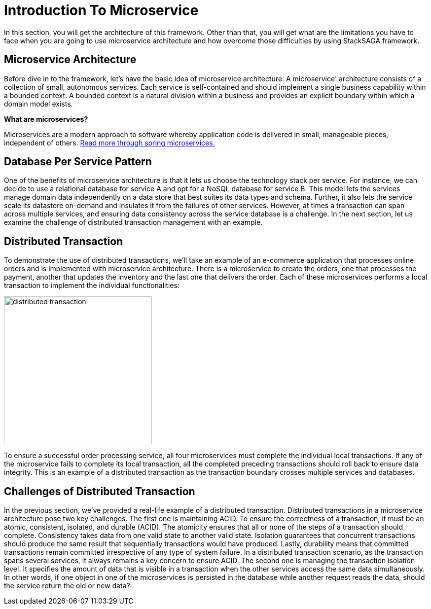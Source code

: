 = Introduction To Microservice

In this section, you will get the architecture of this framework.
Other than that, you will get what are the limitations you have to face when you are going to use microservice architecture and how overcome those difficulties by using StackSAGA framework.

== Microservice Architecture

Before dive in to the framework, let's have the basic idea of microservice architecture.
A microservice' architecture consists of a collection of small, autonomous services.
Each service is self-contained and should implement a single business capability within a bounded context.
A bounded context is a natural division within a business and provides an explicit boundary within which a domain model exists.

*What are microservices?*

Microservices are a modern approach to software whereby application code is delivered in small, manageable pieces, independent of others.
https://spring.io/microservices[Read more through spring microservices.]

== Database Per Service Pattern

One of the benefits of microservice architecture is that it lets us choose the technology stack per service.
For instance, we can decide to use a relational database for service A and opt for a NoSQL database for service B. This model lets the services manage domain data independently on a data store that best suites its data types and schema.
Further, it also lets the service scale its datastore on-demand and insulates it from the failures of other services.
However, at times a transaction can span across multiple services, and ensuring data consistency across the service database is a challenge.
In the next section, let us examine the challenge of distributed transaction management with an example.

== Distributed Transaction

To demonstrate the use of distributed transactions, we’ll take an example of an e-commerce application that processes online orders and is implemented with microservice architecture.
There is a microservice to create the orders, one that processes the payment, another that updates the inventory and the last one that delivers the order.
Each of these microservices performs a local transaction to implement the individual functionalities:

image::distributed-transaction.png[alt="distributed transaction",height=300]

To ensure a successful order processing service, all four microservices must complete the individual local transactions. If any of the microservice fails to complete its local transaction, all the completed preceding transactions should roll back to ensure data integrity. This is an example of a distributed transaction as the transaction boundary crosses multiple services and databases.

== Challenges of Distributed Transaction

In the previous section, we’ve provided a real-life example of a distributed transaction.
Distributed transactions in a microservice architecture pose two key challenges.
The first one is maintaining ACID.
To ensure the correctness of a transaction, it must be an atomic, consistent, isolated, and durable (ACID).
The atomicity ensures that all or none of the steps of a transaction should complete.
Consistency takes data from one valid state to another valid state.
Isolation guarantees that concurrent transactions should produce the same result that sequentially transactions would have produced.
Lastly, durability means that committed transactions remain committed irrespective of any type of system failure.
In a distributed transaction scenario, as the transaction spans several services, it always remains a key concern to ensure ACID.
The second one is managing the transaction isolation level.
It specifies the amount of data that is visible in a transaction when the other services access the same data simultaneously.
In other words, if one object in one of the microservices is persisted in the database while another request reads the data, should the service return the old or new data?
